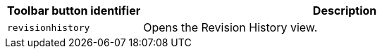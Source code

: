 [cols="1,3",options="header"]
|===
|Toolbar button identifier |Description

|`+revisionhistory+` |Opens the Revision History view.
|===